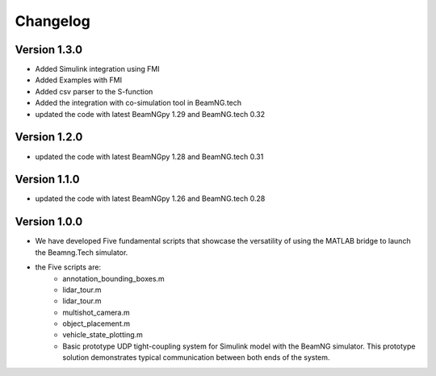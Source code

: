 =========
Changelog
=========

Version 1.3.0
=============

- Added Simulink integration using FMI
- Added Examples with FMI 
- Added csv parser to the S-function
- Added the integration with co-simulation tool in BeamNG.tech 
- updated the code with latest BeamNGpy 1.29 and BeamNG.tech 0.32

Version 1.2.0
=============

- updated the code with latest BeamNGpy 1.28 and BeamNG.tech 0.31


Version 1.1.0
=============

- updated the code with latest BeamNGpy 1.26 and BeamNG.tech 0.28


Version 1.0.0
=============
- We have developed Five fundamental scripts that showcase the versatility of using the MATLAB bridge to launch the Beamng.Tech simulator. 
- the Five scripts are: 
    - annotation_bounding_boxes.m
    - lidar_tour.m
    - lidar_tour.m
    - multishot_camera.m
    - object_placement.m
    - vehicle_state_plotting.m

    - Basic prototype UDP tight-coupling system for Simulink model with the BeamNG simulator. This prototype solution demonstrates typical communication between both ends of the system.
